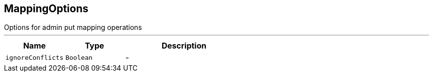 == MappingOptions

++++
 Options for admin put mapping operations
++++
'''

[cols=">25%,^25%,50%"]
[frame="topbot"]
|===
^|Name | Type ^| Description

|[[ignoreConflicts]]`ignoreConflicts`
|`Boolean`
|-|===
